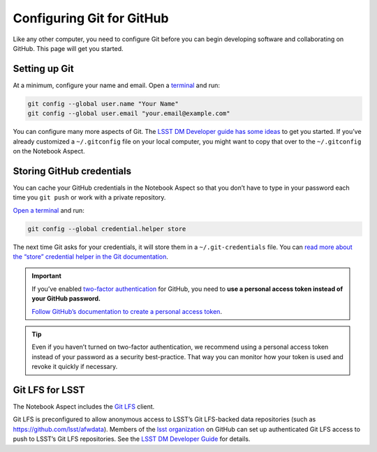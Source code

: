 ##########################
Configuring Git for GitHub
##########################

Like any other computer, you need to configure Git before you can begin developing software and collaborating on GitHub.
This page will get you started.

Setting up Git
==============

At a minimum, configure your name and email.
Open a `terminal`_ and run:

.. code-block:: bash

   git config --global user.name "Your Name"
   git config --global user.email "your.email@example.com"

You can configure many more aspects of Git.
The `LSST DM Developer guide has some ideas <https://developer.lsst.io/git/setup.html>`_ to get you started. If you’ve already customized a ``~/.gitconfig`` file on your local computer, you might want to copy that over to the ``~/.gitconfig`` on the Notebook Aspect.

Storing GitHub credentials
==========================

You can cache your GitHub credentials in the Notebook Aspect so that you don’t have to type in your password each time you ``git push`` or work with a private repository.

`Open a terminal <https://jupyterlab.readthedocs.io/en/latest/user/terminal.html>`__ and run:

.. code-block:: bash

   git config --global credential.helper store

The next time Git asks for your credentials, it will store them in a ``~/.git-credentials`` file. You can `read more about the “store” credential helper in the Git documentation <https://git-scm.com/docs/git-credential-store>`_.

.. important::

   If you’ve enabled `two-factor authentication <https://help.github.com/articles/securing-your-account-with-two-factor-authentication-2fa/>`_ for GitHub, you need to **use a personal access token instead of your GitHub password.**

   `Follow GitHub’s documentation to create a personal access token <https://help.github.com/articles/creating-a-personal-access-token-for-the-command-line/>`_.

.. tip::

   Even if you haven’t turned on two-factor authentication, we recommend using a personal access token instead of your password as a security best-practice.
   That way you can monitor how your token is used and revoke it quickly if necessary.

Git LFS for LSST
================

The Notebook Aspect includes the `Git LFS <https://git-lfs.com>`_ client.

Git LFS is preconfigured to allow anonymous access to LSST’s Git LFS-backed data repositories (such as https://github.com/lsst/afwdata).
Members of the `lsst organization <https://github.com/lsst>`_ on GitHub can set up authenticated Git LFS access to push to LSST’s Git LFS repositories.
See the `LSST DM Developer Guide <https://developer.lsst.io/git/git-lfs.html#authenticating-for-push-access>`__ for details.

.. _`terminal`: https://jupyterlab.readthedocs.io/en/latest/user/terminal.html
